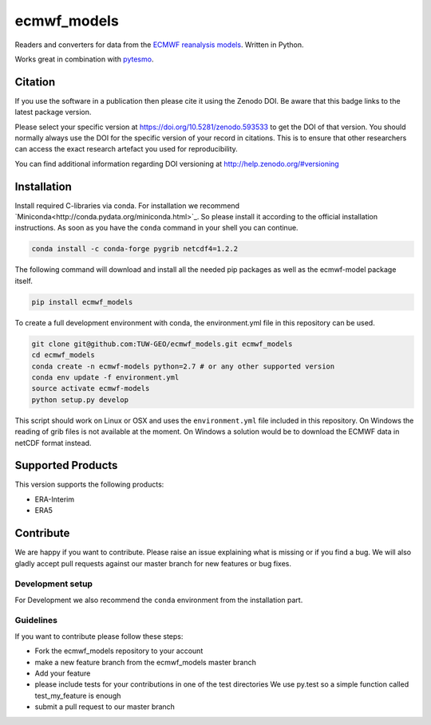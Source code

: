 ============
ecmwf_models
============

.. image:: https://travis-ci.org/TUW-GEO/ecmwf_models.svg?branch=master
    :target: https://travis-ci.org/TUW-GEO/ecmwf_models

.. image:: https://coveralls.io/repos/github/TUW-GEO/ecmwf_models/badge.svg?branch=master
   :target: https://coveralls.io/github/TUW-GEO/ecmwf_models?branch=master

.. image:: https://badge.fury.io/py/ecmwf_models.svg
    :target: http://badge.fury.io/py/ecmwf_models

.. image:: https://readthedocs.org/projects/ecmwf_models/badge/?version=latest
   :target: http://ecmwf_models.readthedocs.org/

Readers and converters for data from the `ECMWF reanalysis models
<http://apps.ecmwf.int/datasets/>`_. Written in Python.

Works great in combination with `pytesmo <https://github.com/TUW-GEO/pytesmo>`_.

Citation
========

.. image:: https://zenodo.org/badge/DOI/10.5281/zenodo.593533.svg
   :target: https://doi.org/10.5281/zenodo.593533

If you use the software in a publication then please cite it using the Zenodo DOI.
Be aware that this badge links to the latest package version.

Please select your specific version at https://doi.org/10.5281/zenodo.593533 to get the DOI of that version.
You should normally always use the DOI for the specific version of your record in citations.
This is to ensure that other researchers can access the exact research artefact you used for reproducibility.

You can find additional information regarding DOI versioning at http://help.zenodo.org/#versioning

Installation
============

Install required C-libraries via conda. For installation we recommend
`Miniconda<http://conda.pydata.org/miniconda.html>`_. So please install it according
to the official installation instructions. As soon as you have the ``conda``
command in your shell you can continue.

.. code::

    conda install -c conda-forge pygrib netcdf4=1.2.2

The following command will download and install all the needed pip packages as well
as the ecmwf-model package itself.

.. code::

    pip install ecmwf_models

To create a full development environment with conda, the environment.yml file
in this repository can be used.

.. code::

    git clone git@github.com:TUW-GEO/ecmwf_models.git ecmwf_models
    cd ecmwf_models
    conda create -n ecmwf-models python=2.7 # or any other supported version
    conda env update -f environment.yml
    source activate ecmwf-models
    python setup.py develop

This script should work on Linux or OSX and uses the ``environment.yml`` file
included in this repository. On Windows the reading of grib files is not
available at the moment. On Windows a solution would be to download the ECMWF
data in netCDF format instead.

Supported Products
==================

This version supports the following products:

- ERA-Interim
- ERA5

Contribute
==========

We are happy if you want to contribute. Please raise an issue explaining what
is missing or if you find a bug. We will also gladly accept pull requests
against our master branch for new features or bug fixes.

Development setup
-----------------

For Development we also recommend the ``conda`` environment from the
installation part.

Guidelines
----------

If you want to contribute please follow these steps:

- Fork the ecmwf_models repository to your account
- make a new feature branch from the ecmwf_models master branch
- Add your feature
- please include tests for your contributions in one of the test directories
  We use py.test so a simple function called test_my_feature is enough
- submit a pull request to our master branch
